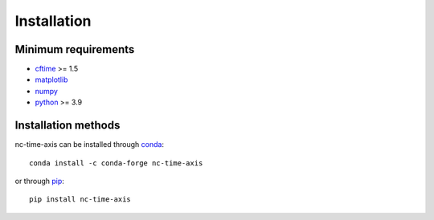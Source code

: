 .. _installation:

Installation
============

Minimum requirements
--------------------

* `cftime <https://unidata.github.io/cftime>`_ >= 1.5
* `matplotlib <https://matplotlib.org/stable>`_
* `numpy <https://numpy.org/doc/stable>`_
* `python <https://docs.python.org/3>`_ >= 3.9

Installation methods
--------------------

nc-time-axis can be installed through `conda <https://docs.conda.io/projects/conda/en/latest/index.html>`_::

    conda install -c conda-forge nc-time-axis

or through `pip <https://pip.pypa.io/en/stable>`_::

    pip install nc-time-axis
